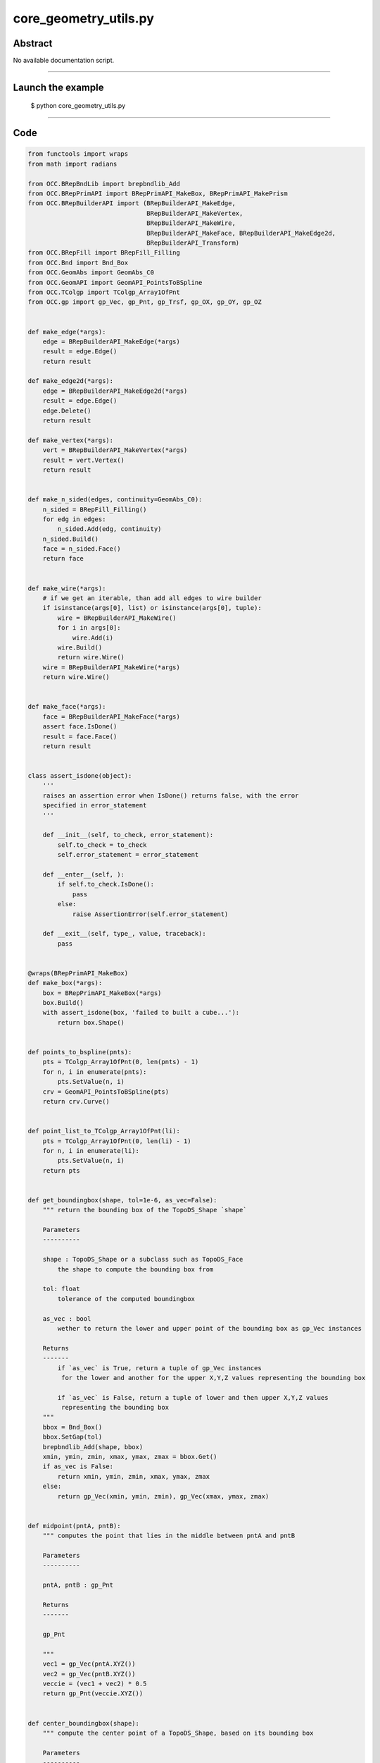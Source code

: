 core_geometry_utils.py
======================

Abstract
^^^^^^^^

No available documentation script.


------

Launch the example
^^^^^^^^^^^^^^^^^^

  $ python core_geometry_utils.py

------


Code
^^^^


.. code-block:: python

  from functools import wraps
  from math import radians
  
  from OCC.BRepBndLib import brepbndlib_Add
  from OCC.BRepPrimAPI import BRepPrimAPI_MakeBox, BRepPrimAPI_MakePrism
  from OCC.BRepBuilderAPI import (BRepBuilderAPI_MakeEdge,
                                  BRepBuilderAPI_MakeVertex,
                                  BRepBuilderAPI_MakeWire,
                                  BRepBuilderAPI_MakeFace, BRepBuilderAPI_MakeEdge2d,
                                  BRepBuilderAPI_Transform)
  from OCC.BRepFill import BRepFill_Filling
  from OCC.Bnd import Bnd_Box
  from OCC.GeomAbs import GeomAbs_C0
  from OCC.GeomAPI import GeomAPI_PointsToBSpline
  from OCC.TColgp import TColgp_Array1OfPnt
  from OCC.gp import gp_Vec, gp_Pnt, gp_Trsf, gp_OX, gp_OY, gp_OZ
  
  
  def make_edge(*args):
      edge = BRepBuilderAPI_MakeEdge(*args)
      result = edge.Edge()
      return result
  
  def make_edge2d(*args):
      edge = BRepBuilderAPI_MakeEdge2d(*args)
      result = edge.Edge()
      edge.Delete()
      return result
  
  def make_vertex(*args):
      vert = BRepBuilderAPI_MakeVertex(*args)
      result = vert.Vertex()
      return result
  
  
  def make_n_sided(edges, continuity=GeomAbs_C0):
      n_sided = BRepFill_Filling()
      for edg in edges:
          n_sided.Add(edg, continuity)
      n_sided.Build()
      face = n_sided.Face()
      return face
  
  
  def make_wire(*args):
      # if we get an iterable, than add all edges to wire builder
      if isinstance(args[0], list) or isinstance(args[0], tuple):
          wire = BRepBuilderAPI_MakeWire()
          for i in args[0]:
              wire.Add(i)
          wire.Build()
          return wire.Wire()
      wire = BRepBuilderAPI_MakeWire(*args)
      return wire.Wire()
  
  
  def make_face(*args):
      face = BRepBuilderAPI_MakeFace(*args)
      assert face.IsDone()
      result = face.Face()
      return result
  
  
  class assert_isdone(object):
      '''
      raises an assertion error when IsDone() returns false, with the error
      specified in error_statement
      '''
  
      def __init__(self, to_check, error_statement):
          self.to_check = to_check
          self.error_statement = error_statement
  
      def __enter__(self, ):
          if self.to_check.IsDone():
              pass
          else:
              raise AssertionError(self.error_statement)
  
      def __exit__(self, type_, value, traceback):
          pass
  
  
  @wraps(BRepPrimAPI_MakeBox)
  def make_box(*args):
      box = BRepPrimAPI_MakeBox(*args)
      box.Build()
      with assert_isdone(box, 'failed to built a cube...'):
          return box.Shape()
  
  
  def points_to_bspline(pnts):
      pts = TColgp_Array1OfPnt(0, len(pnts) - 1)
      for n, i in enumerate(pnts):
          pts.SetValue(n, i)
      crv = GeomAPI_PointsToBSpline(pts)
      return crv.Curve()
  
  
  def point_list_to_TColgp_Array1OfPnt(li):
      pts = TColgp_Array1OfPnt(0, len(li) - 1)
      for n, i in enumerate(li):
          pts.SetValue(n, i)
      return pts
  
  
  def get_boundingbox(shape, tol=1e-6, as_vec=False):
      """ return the bounding box of the TopoDS_Shape `shape`
  
      Parameters
      ----------
  
      shape : TopoDS_Shape or a subclass such as TopoDS_Face
          the shape to compute the bounding box from
  
      tol: float
          tolerance of the computed boundingbox
  
      as_vec : bool
          wether to return the lower and upper point of the bounding box as gp_Vec instances
  
      Returns
      -------
          if `as_vec` is True, return a tuple of gp_Vec instances
           for the lower and another for the upper X,Y,Z values representing the bounding box
  
          if `as_vec` is False, return a tuple of lower and then upper X,Y,Z values
           representing the bounding box
      """
      bbox = Bnd_Box()
      bbox.SetGap(tol)
      brepbndlib_Add(shape, bbox)
      xmin, ymin, zmin, xmax, ymax, zmax = bbox.Get()
      if as_vec is False:
          return xmin, ymin, zmin, xmax, ymax, zmax
      else:
          return gp_Vec(xmin, ymin, zmin), gp_Vec(xmax, ymax, zmax)
  
  
  def midpoint(pntA, pntB):
      """ computes the point that lies in the middle between pntA and pntB
  
      Parameters
      ----------
  
      pntA, pntB : gp_Pnt
  
      Returns
      -------
  
      gp_Pnt
  
      """
      vec1 = gp_Vec(pntA.XYZ())
      vec2 = gp_Vec(pntB.XYZ())
      veccie = (vec1 + vec2) * 0.5
      return gp_Pnt(veccie.XYZ())
  
  
  def center_boundingbox(shape):
      """ compute the center point of a TopoDS_Shape, based on its bounding box
  
      Parameters
      ----------
  
      shape : TopoDS_Shape instance or a subclass like TopoDS_Face
  
      Returns
      -------
  
      gp_Pnt
  
      """
      xmin, ymin, zmin, xmax, ymax, zmax = get_boundingbox(shape, 1e-6)
      return midpoint(gp_Pnt(xmin, ymin, zmin), gp_Pnt(xmax, ymax, zmax))
  
  
  def translate_shp(shp, vec, copy=False):
      trns = gp_Trsf()
      trns.SetTranslation(vec)
      brep_trns = BRepBuilderAPI_Transform(shp, trns, copy)
      brep_trns.Build()
      return brep_trns.Shape()
  
  
  def rotate_shp_3_axis(shape, rx, ry, rz, unity="deg"):
      """ Rotate a shape around (O,x), (O,y) and (O,z).
  
      @param rx_degree : rotation around (O,x)
      @param ry_degree : rotation around (O,y)
      @param rz_degree : rotation around (O,z)
  
      @return : the rotated shape.
      """
      if unity == "deg":  # convert angle to radians
          rx = radians(rx)
          ry = radians(ry)
          rz = radians(rz)
      alpha = gp_Trsf()
      alpha.SetRotation(gp_OX(), rx)
      beta = gp_Trsf()
      beta.SetRotation(gp_OY(), ry)
      gamma = gp_Trsf()
      gamma.SetRotation(gp_OZ(), rz)
      brep_trns = BRepBuilderAPI_Transform(shape, alpha*beta*gamma, False)
      shp = brep_trns.Shape()
      return shp
  
  def make_extrusion(face, length, vector=gp_Vec(0., 0., 1.)):
      ''' creates a extrusion from a face, along the vector vector.
      with a distance legnth. Note that the normal vector does not
      necessary be normalized.
      By default, the extrusion is along the z axis.
      '''
      vector.Normalize()
      vector.Scale(length)
      return BRepPrimAPI_MakePrism(face, vector).Shape()

Screenshots
^^^^^^^^^^^


No available screenshot.

